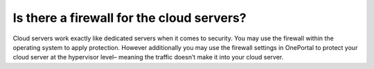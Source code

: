 ==========================================
Is there a firewall for the cloud servers?
==========================================

Cloud servers work exactly like dedicated servers when it comes to security.
You may use the firewall within the operating system to apply protection.
However additionally you may use the firewall settings in OnePortal to protect
your cloud server at the hypervisor level– meaning the traffic doesn’t make
it into your cloud server.

.. disqus::
